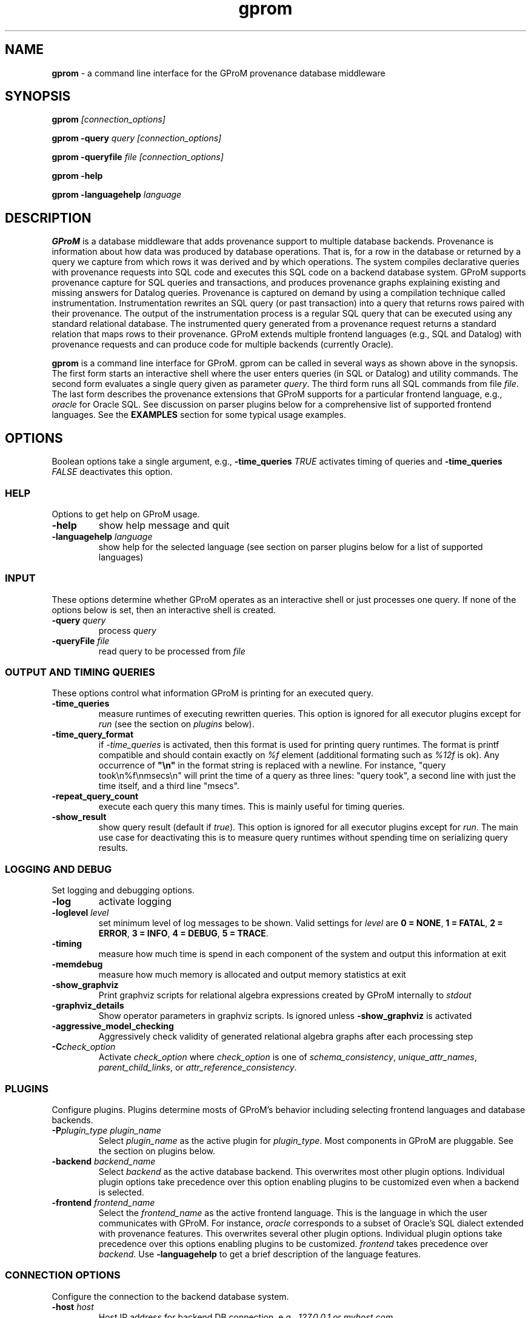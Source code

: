 .TH gprom 1 "2018-06-18" "version 1.0.3"
.\" ********************************************************************************
.SH NAME
.B gprom
- a command line interface for the GProM provenance database middleware
.\" ********************************************************************************
.SH SYNOPSIS
.B gprom
.I [connection_options]

.B gprom \-query
.I query
.I [connection_options]

.B gprom \-queryfile
.I file
.I [connection_options]

.B gprom \-help

.B gprom \-languagehelp \fIlanguage\fR
.\" ********************************************************************************
.SH DESCRIPTION
\fBGProM\fR is a database middleware that adds provenance support to multiple database backends. Provenance is information about how data was produced by database operations. That is, for a row in the database or returned by a query we capture from which rows it was derived and by which operations. The system compiles declarative queries with provenance requests into SQL code and executes this SQL code on a backend database system. GProM supports provenance capture for SQL queries and transactions, and produces provenance graphs explaining existing and missing answers for Datalog queries. Provenance is captured on demand by using a compilation technique called instrumentation. Instrumentation rewrites an SQL query (or past transaction) into a query that returns rows paired with their provenance. The output of the instrumentation process is a regular SQL query that can be executed using any standard relational database. The instrumented query generated from a provenance request returns a standard relation that maps rows to their provenance. GProM extends multiple frontend languages (e.g., SQL and Datalog) with provenance requests and can produce code for multiple backends (currently Oracle).

.PP
\fBgprom\fR
is a command line interface for GProM. gprom can be called in several ways as shown above in the synopsis. The first form starts an interactive shell where the user enters queries (in SQL or Datalog) and utility commands. The second form evaluates a single query given as parameter \fIquery\fR.
The third form runs all SQL commands from file \fIfile\fR.
The last form describes the provenance extensions that GProM supports for a particular frontend language, e.g., \fIoracle\fR for Oracle SQL. See discussion on parser plugins below for a comprehensive list of supported frontend languages. See the \fBEXAMPLES\fR section for some typical usage examples.
.\" ********************************************************************************
.SH OPTIONS
Boolean options take a single argument, e.g., \fB-time_queries\fR \fITRUE\fR activates timing of queries and \fB-time_queries\fR \fIFALSE\fR deactivates this option. 
\"****************************************
.SS HELP
Options to get help on GProM usage.
\"********************
.TP
.BR \-help
show help message and quit
\"********************
.TP
.BR \-languagehelp " " \fIlanguage\fR
show help for the selected language (see section on parser plugins below for a list of supported languages)
\"****************************************
.SS INPUT
These options determine whether GProM operates as an interactive shell or just processes one query. If none of the options below is set, then an interactive shell is created.
\"********************
.TP
.BR \-query " " \fIquery\fR
process 
.I query
\"********************
.TP
.BR \-queryFile " " \fIfile\fR
read query to be processed from \fIfile\fR
\"****************************************
.SS OUTPUT AND TIMING QUERIES
These options control what information GProM is printing for an executed query.
\"********************
.TP
.BR \-time_queries
measure runtimes of executing rewritten queries. This option is ignored for all executor plugins except for \fIrun\fR (see the section on \fIplugins\fR below).
\"********************
.TP
.BR \-time_query_format
if \fI-time_queries\fR is activated, then this format is used for printing query runtimes. The format is printf compatible and should contain exactly on \fI%f\fR element (additional formating such as \fI%12f\fR is ok). Any occurrence of \fB"\\n"\fR in the format string is replaced with a newline. For instance, "query took\\n%f\\nmsecs\\n" will print the time of a query as three lines: "query took", a second line with just the time itself, and a third line "msecs". 
\"********************
.TP
.BR \-repeat_query_count
execute each query this many times. This is mainly useful for timing queries.
\"********************
.TP
.BR \-show_result
show query result (default if \fItrue\fR). This option is ignored for all executor plugins except for \fIrun\fR. The main use case for deactivating this is to measure query runtimes without spending time on serializing query results.
\"****************************************
.SS LOGGING AND DEBUG
Set logging and debugging options.
\"********************
.TP
.BR \-log 
activate logging
\"********************
.TP
.BR \-loglevel " " \fIlevel\fR
set minimum level of log messages to be shown. Valid settings for \fIlevel\fR are \fB0 = NONE\fR, \fB1 = FATAL\fR, \fB2 = ERROR\fR, \fB3 = INFO\fR, \fB4 = DEBUG\fR, \fB5 = TRACE\fR.
\"********************
.TP
.BR \-timing 
measure how much time is spend in each component of the system and output this information at exit
\"********************
.TP
.BR \-memdebug
measure how much memory is allocated and output memory statistics at exit
\"********************
.TP
.BR \-show_graphviz
Print graphviz scripts for relational algebra expressions created by GProM internally to \fIstdout\fR
\"********************
.TP
.BR \-graphviz_details
Show operator parameters in graphviz scripts. Is ignored unless \fB\-show_graphviz\fR is activated
\"********************
.TP
.BR \-aggressive_model_checking
Aggressively check validity of generated relational algebra graphs after each processing step
\"********************
.TP
.BR \-C \fIcheck_option\fR
Activate \fIcheck_option\fR where \fIcheck_option\fR is one of \fIschema_consistency\fR, \fIunique_attr_names\fR, \fIparent_child_links\fR, or \fIattr_reference_consistency\fR.
\"****************************************
.SS PLUGINS
Configure plugins. Plugins determine mosts of GProM's behavior including selecting frontend languages and database backends.
\"********************
.TP
.BR \-P\fIplugin_type\fR " " \fIplugin_name\fR
Select \fIplugin_name\fR as the active plugin for \fIplugin_type\fR. Most components in GProM are pluggable. See the section on plugins below.
\"********************
.TP
.BR \-backend\fR " " \fIbackend_name\fR
Select \fIbackend\fR as the active database backend. This overwrites most other plugin options. Individual plugin options take precedence over this option enabling plugins to be customized even when a backend is selected.
\"********************
.TP
.BR \-frontend\fR " " \fIfrontend_name\fR
Select the \fIfrontend_name\fR as the active frontend language. This is the language in which the user communicates with GProM. For instance, \fIoracle\fR corresponds to a subset of Oracle's SQL dialect extended with provenance features. This overwrites several other plugin options. Individual plugin options take precedence over this options enabling plugins to be customized. \fIfrontend\fR takes precedence over \fIbackend\fR. Use \fB-languagehelp\fR to get a brief description of the language features.
\"****************************************
.SS CONNECTION OPTIONS
Configure the connection to the backend database system.
\"********************
.TP
.BR \-host " " \fIhost\fR
Host IP address for backend DB connection, e.g., \fI127.0.0.1\fR or \fImyhost.com\fR.
\"********************
.TP
.BR \-db " " \fIorcl\fR
Database name for the backend DB connection. The meaning of this option is backend specific. For Oracle connections this determines \fISID\fR or \fISERVICE_NAME\fR. For PostgreSQL databases it is the database name. For SQLite databases this is a path to the database file. For DuckDB databases this is a path to the database file. Default value: \fIorcl\fR
\"********************
.TP
.BR \-user " " \fIuser\fR
User for the backend DB connection. Default value: \fIfga_user\fR
\"********************
.TP
.BR \-passwd " " \fIpassword\fR
Use password \fIpassword\fR for the backend DB connection.
\"********************
.TP
.BR \-port " " \fIport\fR
The TPC/IP network port to use for the backend DB connection.
\"****************************************
.SS PROVENANCE FEATURES
GProM main purpose is to provide provenance support for relational databases by instrumenting operations for provenance capture. These options control certain aspects of provenance instrumentation.
\"********************
.TP
.BR \-treeify-algebra-graphs
Transform relational algebra graphs into trees before performing provenance instrumentation. Currently, this option activated by default since GProM's provenance instrumentation cannot deal with graphs yet.
\"********************
.TP
.BR \-prov_reenact_update_with_case
When reenacting update operations use \fBCASE\fR instead of \fBUNION\fR to simulate an update
\"********************
.TP
.BR \-prov_instrument_agg_window
When instrumenting an aggregation operator for provenance capture use window function to perform the instrumentation instead of using joins (the default)
\"********************
.TP
.BR \-prov_reenact_only_updated_rows_use_conditions
If the user requests the provenance of a transaction restricted to rows that where updated by the transaction, then use the conditions of update statements for this transaction to filter out rows from the input of reenactment that where not updated by the transaction
\"********************
.TP
.BR \-prov_reenact_only_updated_rows_use_hist_join
If the user requests the provenance of a transaction restricted to rows that where updated by the transaction, then use a temporal join between the table at transaction commit and the table at transaction begin to filter out rows from the input of reenactment that where not updated by the transaction
\"********************
.TP
.BR \-prov_use_composable
Use composable version of provenance instrumentation that adds additional columns which enumerate duplicates of result rows introduced by provenance instrumentation
\"****************************************
.SS TEMPORAL FEATURES
GProM also implements a form of temporal queries called sequenced semantics over interval-timestamped data. These options control the application of normalization operations applied by the rewrites for sequenced semantics.
\"********************
.TP
.BR \-temporal_use_coalesce
If activated (the default), then GProM applies coalescing to the result of a temporal query to produce a unique interval-timestamped representation of a temporal query result.
\"********************
.TP
.BR \-temporal_use_normalization
If activated (the default), then GProM normalizes the input to temporal aggregation and set difference operators. The correctness of results depends on normalization. Thus, this option should only be deactivated for testing.
\"********************
.TP
.BR \-temporal_use_normalization_window
GProM supports two implementations of temporal normalization one based on joins and one which uses analytical functions (window functions). If this option is activated, then GProM applies the window based implementation.
\"****************************************
.SS OPTIMIZATION
GProM features a heuristic and cost-based optimizer for relational algebra and provenance instrumentation. These options control the optimizer. Additional options are described in the \fBOPTIMIZATION\fR section below.
\"********************
.TP
.BR \-heuristic_opt
Apply heuristic application of relational algebra optimization rules. Default value: \fIFALSE\fR.
\"********************
.TP
.BR \-cbo
Apply cost-based optimization. Default value: \fIFALSE\fR.
\"********************
.TP
.BR \-O\fIoptimization_option\fR
Activate optimization option. Most options correspond to equivalence preserving relational algebra transformations. \-O\fIoptimization_option\fR activates the option. To deactivate an option use \-O\fIoptimization_option\fR \fIFALSE\fR. For example, \fB\-Omerge_ops\fR activates a rule that merges adjacent selections and projections in a query. See section \fBOPTIMIZATION\fR below for a full list of supported \fIoptimization_option\fR values.

\"********************************************************************************
.SH PLUGINS
Most components in GProM are pluggable and can be replaced. The components shown below are realized as plugins. Currently, the sequence of components that process a query are hardcoded. An incoming query is first parsed by the \fBparser\fR plugin, then GProM applies semantic analysis (\fBanalyzer\fR plugin), uses the \fBtranslator\fR plugin to translate the query into an intermediate representation (in almost all cases that is relational algebra). Afterwards, any provenance or other extended features are processed by rewriting the query using instrumentation. The result of this step is then translate into backend-specific code (e.g., SQL) using the \fBsqlcodegen\fR plugin. The \fBmetadatalookup\fR plugin provides backend-specific access to schema information.
\"****************************************
.SS parser
The parser plugin determines what input language is used.
.IP
\fBorcle\fR \- Oracle SQL dialect
.IP
\fBdl\fR \- Datalog
\"****************************************
.SS executor
GProM translates statements in an input language with provenance features into a language understood by a database backend (this process is called instrumentation). The executor plugin determines what is done with the instrumented query produced by GProM.
.IP
\fBsql\fR \- Print the generated query to \fIstdout\fR
.IP
\fBrun\fR \- Run the generated query and show its result
.IP
\fBdl\fR \- Output a datalog program (only works if \fIdl\fR analyzer, translator, and parser plugins have been chosen
\"****************************************
.SS analyzer
This plugin checks the output of the parser for semantic correctness.
.IP
\fBoracle\fR \- Assumes the input is an SQL query written in Oracle's SQL dialect
.IP
\fBdl\fR \- Analyses Datalog inputs
\"****************************************
.SS translator
This plugin translates the input language into \fBrelational algebra\fR which is used as an internal code representation by GProM.
.IP
\fBoracle\fR \- Translates Oracle SQL into relational algebra
.IP
\fBdl\fR \-	Translates Datalog into relational algebra
.IP
\fBdummy\fR \- Do not translate the input (this can be used to produce an output language other than SQL to circumvent the limitations of GProM's relational algebra model, e.g., we currently do not support recursion)
\"****************************************
.SS metadatalookup
The metadata lookup plugin handles communication with the backend database. This involves 1) running queries over the catalog of the backend to do, e.g., semantic analysis and 2) executing queries instrumented for provenance capture to compute the results of provenance requests submitted by the user. To be able to do this, the plugin manages a connection to the backend database using the C library of the backend DBMS. The type of metadata lookup plugin determines how connection parameters will be interpreted. 
.IP
\fBoracle\fR \- This plugin manages communication with an Oracle database backend. We use Oracle's \fIOCI\fR interface wrapped by the open source library \fIOCILIB\fR.
.IP
\fBpostgres\fR \- This plugin manages communication with a PostgreSQL database backend. We use PostgreSQL's \fIlibpq\fR library.
.IP
\fBsqlite\fR \- This plugin manages communication with a SQLite database backend. We use the \fIsqlite3-dev\fR library.
.IP
\fBmonetdb\fR \- This plugin manages communication with a MonetDB database backend. We use the MonetDB's \fImapi\fR library.
.IP
\fBduckdb\fR \- This plugin manages communication with a DuckDB database backend. We use DuckDB's \fIlibduckdb\fR library, which provides a C API to execute queries and retrieve metadata.
\"****************************************
.SS sqlcodegen
This plugin translates GProM's internal relational algebra model of queries into queries written in a backend's SQL dialect. 
.IP
\fBdl\fR \- Output a Datalog program
.IP
\fBoracle\fR \- Output SQL code written in Oracle's SQL dialect
.IP
\fBpostgres\fR \- Output SQL code written in PostgreSQL's SQL dialect
.IP
\fBsqlite\fR \- Output SQL code written in SQLite's SQL dialect
.IP
\fBduckdb\fR \- Output SQL code written in DuckDB's SQL dialect

\"****************************************
.SS cbo
Select search strategy of the cost-based optimizer
.IP
\fBexhaustive\fR \- enumerate all options
.IP
\fBbalance\fR \- stop optimization after optimization time exceeds estimated runtime of best plan found so far
.IP
\fBsim_ann\fR \- use simmulated annealing meta-heuristic
\"********************************************************************************
.SH OPTIMIZATION
\"****************************************
As mentioned above GProM features a cost-based and heuristic optimization for relational algebra expressions. Heuristic optimization rules are mostly relational algebra equivalences. Cost-base optimization chooses between alternative options for instrumenting a query for provenance capture and controls the application of some of the algebraic equivalence rules we support.

\"********************
.SS Relational algebra transformations
GProM currently implement the following transformation rules that are activated with \fB-O\fIrule\fR:

.IP
\fBmerge_ops\fR \- merge adjacent projection and selection operators. Selections will always be merged. However, merging projections can lead to an explosion of projection expression size. We actively check for such cases and avoid merging if this would increase the expression size dramatically. For example, consider a projection \fBA + A AS B\fR followed by a projection \fBB + B AS C\fR. Merging these two projections would result in the projection expression \fBA + A + A + A AS C\fR which has double the number of \fBA\fR references as the original projection. This optimization is important when computing transaction provenance. For a thorough explanation see the publications referenced on the GProM webpage.

.IP
\fBfactor_attrs\fR \- try to factor attributes in projection expressions to reduce the number of references to attributes. We currently support addition and multiplication expressions in \fBCASE\fR constructs. For example, \fBCASE WHEN \fIcond\fB THEN A + 2 ELSE A END AS A\fR can be refactored into \fBA + CASE WHEN \fIcond\fB THEN 2 ELSE 0 END AS A\fR to reduce the number of references to attribute \fBA\fR from 2 to 1.

.IP
\fBmaterialize_unsafe_proj\fR \- Force the backend database to materialize projections that could lead to uncontrolled expression growth if they would be merged with adjacent projections (as explained above for \fBmerge_ops\fR). 

.IP
\fBremove_redundant_projections\fR \- Removes projections that are unnecessary from a query, e.g., a projection on \fBA, B\fR over a table \fBR(A,B)\fR is redundant and should be removed to simplify the query. 

.IP
\fBremove_redundant_duplicate_removals\fR \- Removes duplicate removal operators if the application of duplicate removal has no effect on the query result. We check for two cases here: 1) if the input relation has at least one candidate key, then there are no duplicates and the operator has no effect and 2) if the result of the duplicate removal is later subjected to duplicate removal by a downstream operator and none of the operators on the path to this downstream operator are sensitive to the number of duplicates then the operator can be safely removed. 

.IP
\fBremove_redundant_window_operators\fR \- Remove window operators (corresponding to SQL \fBOVER\fR clause expressions) which produce an output that is not used by any downstream operators.

.IP
\fBremove_unnecessary_columns\fR \- Based on an analysis of which columns of the relation produced by an operator are used by downstream operators, we add additional projections to remove unused columns.

.IP
\fBpullup_duplicate_removals\fR \- This optimization tries to pull up duplicate removal operators.

.IP
\fBpullup_prov_projections\fR \- The provenance instrumentation used by GProM duplicates attributes of input tables using projection and propagates them to produce results annotated with provenance. This optimization tries to pull up such projections to delay the increase of schema sized caused by duplicating attributes. 

.IP
\fBselection_move_around\fR \- This optimization applies standard selection move-around techniques.

\"********************
.SS Cost-based optimization options
The following options control the behavior of GProM's cost-based optimizer:

.IP
\fB\-cbo_choice_point_remove_duplicate_removal\fR \- makes a cost-based choice of whether to remove a duplicate removal operator when possible

.IP
\fB\-cbo_max_considered_plans\fR \fInum_plans\fR \- stop cost-based optimization after \fInum_plans\fR have been considered.

.IP
\fB\-cbo_sim_ann_const\fR \fIc\fR \- Set the constant \fIc\fR used by the simulated annealing search strategy to calculate ap, e.g., c = 10, 20, 50 or 100

.IP
\fB\-cbo_sim_ann_cooldown_rate\fR \- 
Set the cooling down rate used by simulated annealing. Value has to be between 0.1 and 0.9.

.IP
\fB\-cbo_num_heuristic_opt_iterations\fR \fInum_iter\fR \- Apply each heuristic optimization rule \fInum_iter\fR times.



\"********************************************************************************
.SH EXAMPLES
\"****************************************
\fBExample 1.\fR Connect to an Oracle database (\fIoracle\fR) at IP \fI1.1.1.1\fR with SID \fIorcl\fR using user \fIusr\fR and password \fImypass\fR at port \fI1521\fR and start an interactive session:
.PP
.nf
.RS
gprom -backend oracle -host 1.1.1.1 -user usr -passwd mypass -port 1521 -db orcl
.RE
.fi
.PP
\"****************************************
\fBExample 2.\fR Same as above, but output instrumented SQL queries to \fIstdout\fR instead of executing them:
.PP
.nf
.RS
gprom -backend oracle -host 1.1.1.1 -user usr -passwd mypass -port 1521 -db orcl -Pexecutor sql
.RE
.fi
.PP
\"****************************************
\fBExample 3.\fR Using the same database as in examples 1 and 2, return an SQL Query that captures provenance for the query \fBSELECT a FROM r\fR:
.PP
.nf
.RS
gprom -backend oracle -host 1.1.1.1 -user usr -passwd mypass -port 1521 -db orcl -Pexecutor sql \\
      -query "PROVENANCE OF (SELECT a FROM r);"
.RE
.fi
.PP
\"****************************************
\fBExample 4.\fR Connect to SQLite database test.db and return provenance for the query \fBSELECT a FROM r\fR:
.PP
.nf
.RS
gprom -backend sqlite -db test.db \\
      -query "PROVENANCE OF (SELECT a FROM r);"
.RE
.fi
.PP
\"****************************************
\fBExample 5.\fR Connect to SQLite database test.db and return results of the Datalog query \fBQ(X) :- R(X,Y).\fR:
.PP
.nf
.RS
gprom -backend sqlite -frontend dl -db test.db \\
      -query "Q(X) :- R(X,Y)."
.RE
.fi
.PP
\"****************************************
\fBExample 6.\fR Connect to DuckDB database test.duckdb and return provenance for the query \fBSELECT a FROM r\fR:
.PP
.nf
.RS
gprom -backend duckdb -db test.duckdb \\
      -query "PROVENANCE OF (SELECT a FROM r);"
.RE
.fi
.PP
\"********************************************************************************
.SH AUTHORS

.IP
\fBBahareh Arab\fR (\fIbarab@hawk.iit.edu\fR)

.IP
\fBSu Feng\fR (\fIsfeng@hawk.iit.edu\fR)

.IP
\fBBoris Glavic\fR (\fIbglavic@iit.edu\fR)

.IP
\fBSeokki Lee\fR (\fIslee195@hawk.iit.edu\fR)

.IP
\fBXing Niu\fR (\fIxniu7@hawk.iit.edu\fR)

\"********************************************************************************
.SH BUGS

.IP
To see a list of current bugs or to report a new bug: \fIhttps://github.com/IITDBGroup/gprom/issues\fR



\"********************************************************************************
.SH SEE ALSO

.IP
To learn more about the research behind GProM see \fIhttp://www.cs.iit.edu/%7edbgroup/research/gprom.php\fR
